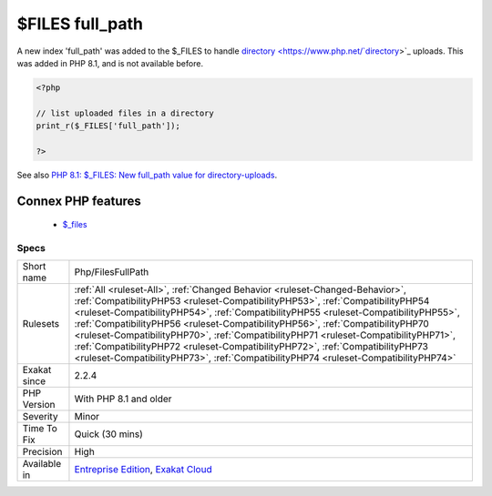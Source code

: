 .. _php-filesfullpath:

.. _$files-full\_path:

$FILES full_path
++++++++++++++++

.. meta::
	:description:
		$FILES full_path: A new index 'full_path' was added to the $_FILES to handle directory uploads.
	:twitter:card: summary_large_image
	:twitter:site: @exakat
	:twitter:title: $FILES full_path
	:twitter:description: $FILES full_path: A new index 'full_path' was added to the $_FILES to handle directory uploads
	:twitter:creator: @exakat
	:twitter:image:src: https://www.exakat.io/wp-content/uploads/2020/06/logo-exakat.png
	:og:image: https://www.exakat.io/wp-content/uploads/2020/06/logo-exakat.png
	:og:title: $FILES full_path
	:og:type: article
	:og:description: A new index 'full_path' was added to the $_FILES to handle directory uploads
	:og:url: https://php-tips.readthedocs.io/en/latest/tips/Php/FilesFullPath.html
	:og:locale: en
A new index 'full_path' was added to the $_FILES to handle `directory <https://www.php.net/`directory <https://www.php.net/directory>`_>`_ uploads. This was added in PHP 8.1, and is not available before.

.. code-block:: php
   
   <?php
   
   // list uploaded files in a directory
   print_r($_FILES['full_path']);
   
   ?>

See also `PHP 8.1: $_FILES: New full_path value for directory-uploads <https://php.watch/versions/8.1/$_FILES-full-path>`_.

Connex PHP features
-------------------

  + `$_files <https://php-dictionary.readthedocs.io/en/latest/dictionary/%24_files.ini.html>`_


Specs
_____

+--------------+------------------------------------------------------------------------------------------------------------------------------------------------------------------------------------------------------------------------------------------------------------------------------------------------------------------------------------------------------------------------------------------------------------------------------------------------------------------------------------------------------------------------------------------------------------------------------------------------------+
| Short name   | Php/FilesFullPath                                                                                                                                                                                                                                                                                                                                                                                                                                                                                                                                                                                    |
+--------------+------------------------------------------------------------------------------------------------------------------------------------------------------------------------------------------------------------------------------------------------------------------------------------------------------------------------------------------------------------------------------------------------------------------------------------------------------------------------------------------------------------------------------------------------------------------------------------------------------+
| Rulesets     | :ref:`All <ruleset-All>`, :ref:`Changed Behavior <ruleset-Changed-Behavior>`, :ref:`CompatibilityPHP53 <ruleset-CompatibilityPHP53>`, :ref:`CompatibilityPHP54 <ruleset-CompatibilityPHP54>`, :ref:`CompatibilityPHP55 <ruleset-CompatibilityPHP55>`, :ref:`CompatibilityPHP56 <ruleset-CompatibilityPHP56>`, :ref:`CompatibilityPHP70 <ruleset-CompatibilityPHP70>`, :ref:`CompatibilityPHP71 <ruleset-CompatibilityPHP71>`, :ref:`CompatibilityPHP72 <ruleset-CompatibilityPHP72>`, :ref:`CompatibilityPHP73 <ruleset-CompatibilityPHP73>`, :ref:`CompatibilityPHP74 <ruleset-CompatibilityPHP74>` |
+--------------+------------------------------------------------------------------------------------------------------------------------------------------------------------------------------------------------------------------------------------------------------------------------------------------------------------------------------------------------------------------------------------------------------------------------------------------------------------------------------------------------------------------------------------------------------------------------------------------------------+
| Exakat since | 2.2.4                                                                                                                                                                                                                                                                                                                                                                                                                                                                                                                                                                                                |
+--------------+------------------------------------------------------------------------------------------------------------------------------------------------------------------------------------------------------------------------------------------------------------------------------------------------------------------------------------------------------------------------------------------------------------------------------------------------------------------------------------------------------------------------------------------------------------------------------------------------------+
| PHP Version  | With PHP 8.1 and older                                                                                                                                                                                                                                                                                                                                                                                                                                                                                                                                                                               |
+--------------+------------------------------------------------------------------------------------------------------------------------------------------------------------------------------------------------------------------------------------------------------------------------------------------------------------------------------------------------------------------------------------------------------------------------------------------------------------------------------------------------------------------------------------------------------------------------------------------------------+
| Severity     | Minor                                                                                                                                                                                                                                                                                                                                                                                                                                                                                                                                                                                                |
+--------------+------------------------------------------------------------------------------------------------------------------------------------------------------------------------------------------------------------------------------------------------------------------------------------------------------------------------------------------------------------------------------------------------------------------------------------------------------------------------------------------------------------------------------------------------------------------------------------------------------+
| Time To Fix  | Quick (30 mins)                                                                                                                                                                                                                                                                                                                                                                                                                                                                                                                                                                                      |
+--------------+------------------------------------------------------------------------------------------------------------------------------------------------------------------------------------------------------------------------------------------------------------------------------------------------------------------------------------------------------------------------------------------------------------------------------------------------------------------------------------------------------------------------------------------------------------------------------------------------------+
| Precision    | High                                                                                                                                                                                                                                                                                                                                                                                                                                                                                                                                                                                                 |
+--------------+------------------------------------------------------------------------------------------------------------------------------------------------------------------------------------------------------------------------------------------------------------------------------------------------------------------------------------------------------------------------------------------------------------------------------------------------------------------------------------------------------------------------------------------------------------------------------------------------------+
| Available in | `Entreprise Edition <https://www.exakat.io/entreprise-edition>`_, `Exakat Cloud <https://www.exakat.io/exakat-cloud/>`_                                                                                                                                                                                                                                                                                                                                                                                                                                                                              |
+--------------+------------------------------------------------------------------------------------------------------------------------------------------------------------------------------------------------------------------------------------------------------------------------------------------------------------------------------------------------------------------------------------------------------------------------------------------------------------------------------------------------------------------------------------------------------------------------------------------------------+


